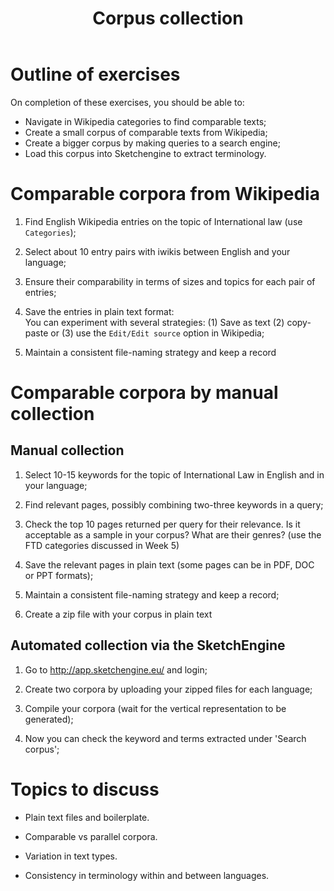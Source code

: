 #+TITLE: Corpus collection
#+DATE: 
#+LATEX_HEADER: \usepackage{times}
#+LATEX_HEADER: \usepackage{fancyhdr}
#+LATEX_HEADER: \usepackage{fullpage}
#+LATEX_HEADER: \usepackage{todonotes}
#+LATEX_HEADER: \setlength{\marginparwidth}{1.5cm}
#+LATEX_HEADER: \newcommand{\td}[2][ss]{\todo[color=yellow]{\scriptsize #2 #1\par}}
#+LATEX_HEADER: \usepackage{paralist}
#+LaTeX_HEADER: \let\itemize\compactitem


* Outline of exercises
  :PROPERTIES:
  :CUSTOM_ID: outline-of-exercises
  :CLASS: unnumbered
  :END:

On completion of these exercises, you should be able to:

- Navigate in Wikipedia categories to find comparable texts;
- Create a small corpus of comparable texts from Wikipedia;
- Create a bigger corpus by making queries to a search engine;
- Load this corpus into Sketchengine to extract terminology.

* Comparable corpora from Wikipedia
  :PROPERTIES:
  :CUSTOM_ID: comparable-corpora-from-wikipedia
  :END:

1. Find English Wikipedia entries on the topic of International law (use
   =Categories=);

2. Select about 10 entry pairs with iwikis between English and your
   language;

3. Ensure their comparability in terms of sizes and topics for each pair
   of entries;

4. Save the entries in plain text format:\\
   You can experiment with several strategies: (1) Save as text (2)
   copy-paste or (3) use the =Edit/Edit source= option in Wikipedia;

5. Maintain a consistent file-naming strategy and keep a record

* Comparable corpora by manual collection
  :PROPERTIES:
  :CUSTOM_ID: comparable-corpora-by-manual-collection
  :END:

** Manual collection
   :PROPERTIES:
   :CUSTOM_ID: manual-collection
   :END:

1. Select 10-15 keywords for the topic of International Law in English
   and in your language;

2. Find relevant pages, possibly combining two-three keywords in a
   query;

3. Check the top 10 pages returned per query for their relevance. Is it
   acceptable as a sample in your corpus? What are their genres? (use
   the FTD categories discussed in Week 5)

4. Save the relevant pages in plain text (some pages can be in PDF, DOC
   or PPT formats);

5. Maintain a consistent file-naming strategy and keep a record;

6. Create a zip file with your corpus in plain text

** Automated collection via the SketchEngine
   :PROPERTIES:
   :CUSTOM_ID: automated-collection-via-the-sketchengine
   :END:

1. Go to [[http://app.sketchengine.eu/]] and login;

2. Create two corpora by uploading your zipped files for each language;

3. Compile your corpora (wait for the vertical representation to be
   generated);

4. Now you can check the keyword and terms extracted under 'Search
   corpus';

* Topics to discuss
  :PROPERTIES:
  :CUSTOM_ID: topics-to-discuss
  :CLASS: unnumbered
  :END:

- Plain text files and boilerplate.

- Comparable vs parallel corpora.

- Variation in text types.

- Consistency in terminology within and between languages.


